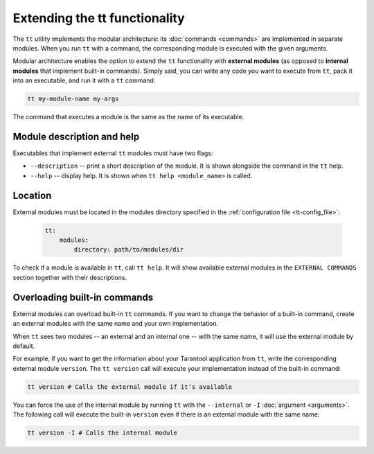 Extending the tt functionality
==============================

The ``tt`` utility implements the modular architecture: its :doc:`commands <commands>`
are implemented in separate modules. When you run ``tt`` with a command, the
corresponding module is executed with the given arguments.

Modular architecture enables the option to extend the ``tt`` functionality with
**external modules** (as opposed to **internal modules** that implement built-in
commands). Simply said, you can write any code you want to execute
from ``tt``, pack it into an executable, and run it with a ``tt`` command:

..  code-block:: bash

    tt my-module-name my-args

The command that executes a module is the same as the name of its executable.


Module description and help
---------------------------

Executables that implement external ``tt`` modules must have two flags:

-   ``--description`` -- print a short description of the module. It is shown alongside
    the command in the ``tt`` help.
-   ``--help`` -- display help. It is shown when ``tt help <module_name>`` is called.


Location
--------

External modules must be located in the modules directory specified in the
:ref:`configuration file <tt-config_file>`:

    ..  code:: yaml

        tt:
            modules:
                directory: path/to/modules/dir

To check if a module is available in ``tt``, call ``tt help``.
It will show available external modules in the ``EXTERNAL COMMANDS`` section together
with their descriptions.


Overloading built-in commands
-----------------------------

External modules can overload built-in ``tt`` commands.
If you want to change the behavior of a built-in command, create an external
modules with the same name and your own implementation.

When ``tt`` sees two modules -- an external and an internal one -- with the same name,
it will use the external module by default.

For example, if you want to get the information about your Tarantool application
from ``tt``, write the corresponding external module ``version``. The ``tt version``
call will execute your implementation instead of the built-in command:

..  code-block:: bash

    tt version # Calls the external module if it's available

You can force the use of the internal module by running ``tt`` with the ``--internal`` or ``-I``
:doc:`argument <arguments>`. The following call will execute the built-in ``version``
even if there is an external module with the same name:

..  code-block:: bash

    tt version -I # Calls the internal module
